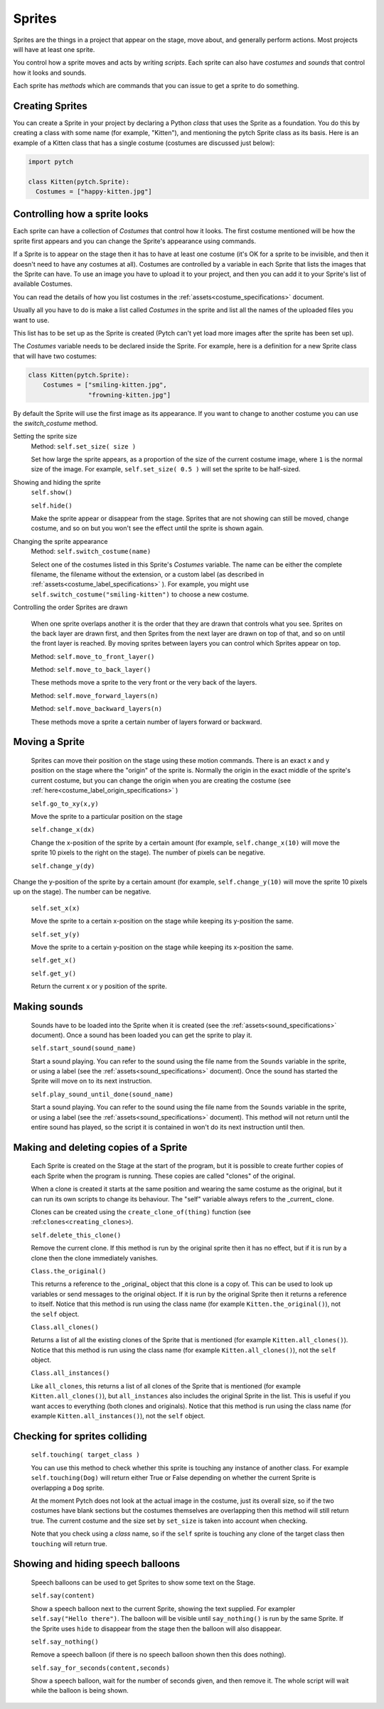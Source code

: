 Sprites
-------

Sprites are the things in a project that appear on the stage, move
about, and generally perform actions. Most projects will have at least
one sprite.

You control how a sprite moves and acts by writing *scripts*. Each
sprite can also have *costumes* and *sounds* that control how it looks
and sounds.

Each sprite has *methods* which are commands that you can issue to
get a sprite to do something.

Creating Sprites
~~~~~~~~~~~~~~~~

You can create a Sprite in your project by declaring a Python *class*
that uses the Sprite as a foundation. You do this by creating a class
with some name (for example, "Kitten"), and mentioning the pytch
Sprite class as its basis. Here is an example of a Kitten class that
has a single costume (costumes are discussed just below):

.. code-block:: python

   import pytch

   class Kitten(pytch.Sprite):
     Costumes = ["happy-kitten.jpg"]

Controlling how a sprite looks
~~~~~~~~~~~~~~~~~~~~~~~~~~~~~~

Each sprite can have a collection of *Costumes* that control how it
looks. The first costume mentioned will be how the sprite first
appears and you can change the Sprite's appearance using commands.

If a Sprite is to appear on the stage then it has to have at least one
costume (it's OK for a sprite to be invisible, and then it doesn't
need to have any costumes at all). Costumes are controlled by a
variable in each Sprite that lists the images that the Sprite can
have. To use an image you have to upload it to your project, and then
you can add it to your Sprite's list of available Costumes.

You can read the details of how you list costumes in the
:ref:`assets<costume_specifications>` document.

Usually all you have to do is make a list called *Costumes* in the
sprite and list all the names of the uploaded files you want to use.

This list has to be set up as the Sprite is created (Pytch can't yet
load more images after the sprite has been set up).

The *Costumes* variable needs to be declared inside the Sprite. For
example, here is a definition for a new Sprite class that will have
two costumes:

.. code-block:: python

    class Kitten(pytch.Sprite):
        Costumes = ["smiling-kitten.jpg",
                    "frowning-kitten.jpg"]

By default the Sprite will use the first image as its appearance. If
you want to change to another costume you can use the *switch_costume*
method.


Setting the sprite size
  Method: ``self.set_size( size )``

  Set how large the sprite appears, as a proportion of the size of the
  current costume image, where ``1`` is the normal size of the image.
  For example, ``self.set_size( 0.5 )`` will set the sprite to be
  half-sized.


Showing and hiding the sprite
  ``self.show()``

  ``self.hide()``

  Make the sprite appear or disappear from the stage. Sprites that are
  not showing can still be moved, change costume, and so on but you
  won't see the effect until the sprite is shown again.

Changing the sprite appearance
  Method: ``self.switch_costume(name)``

  Select one of the costumes listed in this Sprite's *Costumes*
  variable. The name can be either the complete filename, the filename
  without the extension, or a custom label (as described in
  :ref:`assets<costume_label_specifications>` ). For example, you might use ``self.switch_costume("smiling-kitten")`` to choose a new costume.

Controlling the order Sprites are drawn

  When one sprite overlaps another it is the order that they are drawn
  that controls what you see. Sprites on the back layer are drawn
  first, and then Sprites from the next layer are drawn on top of
  that, and so on until the front layer is reached. By moving sprites
  between layers you can control which Sprites appear on top.

  Method: ``self.move_to_front_layer()``

  Method: ``self.move_to_back_layer()``

  These methods move a sprite to the very front or the very back of the layers.

  Method: ``self.move_forward_layers(n)``

  Method: ``self.move_backward_layers(n)``

  These methods move a sprite a certain number of layers forward or backward.


Moving a Sprite
~~~~~~~~~~~~~~~

  Sprites can move their position on the stage using these motion commands. There is an exact x and y position on the stage where the "origin" of the sprite is. Normally the origin in the exact middle of the sprite's current costume, but you can change the origin when you are creating the costume (see :ref:`here<costume_label_origin_specifications>` )

  ``self.go_to_xy(x,y)``

  Move the sprite to a particular position on the stage

  ``self.change_x(dx)``

  Change the x-position of the sprite by a certain amount (for example, ``self.change_x(10)`` will move the sprite 10 pixels to the right on the stage). The number of pixels can be negative.

  ``self.change_y(dy)``

Change the y-position of the sprite by a certain amount (for example, ``self.change_y(10)`` will move the sprite 10 pixels up on the stage). The number can be negative.

  ``self.set_x(x)``

  Move the sprite to a certain x-position on the stage while keeping its y-position the same.

  ``self.set_y(y)``

  Move the sprite to a certain y-position on the stage while keeping its x-position the same.

  ``self.get_x()``

  ``self.get_y()``

  Return the current x or y position of the sprite.


Making sounds
~~~~~~~~~~~~~

  Sounds have to be loaded into the Sprite when it is created (see the :ref:`assets<sound_specifications>` document). Once a sound has been loaded you can get the sprite to play it.

  ``self.start_sound(sound_name)``

  Start a sound playing. You can refer to the sound using the file
  name from the ``Sounds`` variable in the sprite, or using a label
  (see the :ref:`assets<sound_specifications>` document). Once the sound has
  started the Sprite will move on to its next instruction.

  ``self.play_sound_until_done(sound_name)``

  Start a sound playing. You can refer to the sound using the file
  name from the ``Sounds`` variable in the sprite, or using a label
  (see the :ref:`assets<sound_specifications>` document). This method will not
  return until the entire sound has played, so the script it is
  contained in won't do its next instruction until then.


Making and deleting copies of a Sprite
~~~~~~~~~~~~~~~~~~~~~~~~~~~~~~~~~~~~~~

  Each Sprite is created on the Stage at the start of the program, but it is possible to create further copies of each Sprite when the program is running. These copies are called "clones" of the original.

  When a clone is created it starts at the same position and wearing the same costume as the original, but it can run its own scripts to change its behaviour. The "self" variable always refers to the _current_ clone.

  Clones can be created using the ``create_clone_of(thing)`` function (see :ref:``clones<creating_clones>``).

  ``self.delete_this_clone()``

  Remove the current clone. If this method is run by the original sprite then it has no effect, but if it is run by a clone then the clone immediately vanishes.

  ``Class.the_original()``

  This returns a reference to the _original_ object that this clone is
  a copy of. This can be used to look up variables or send messages to
  the original object. If it is run by the original Sprite then it
  returns a reference to itself. Notice that this method is run using
  the class name (for example ``Kitten.the_original()``), not the
  ``self`` object.

  ``Class.all_clones()``

  Returns a list of all the existing clones of the Sprite that is
  mentioned (for example ``Kitten.all_clones()``). Notice that this
  method is run using the class name (for example
  ``Kitten.all_clones()``), not the ``self`` object.

  ``Class.all_instances()``

  Like ``all_clones``, this returns a list of all clones of the Sprite
  that is mentioned (for example ``Kitten.all_clones()``), but
  ``all_instances`` also includes the original Sprite in the
  list. This is useful if you want acces to everything (both clones
  and originals). Notice that this method is run using the class name
  (for example ``Kitten.all_instances()``), not the ``self`` object.


Checking for sprites colliding
~~~~~~~~~~~~~~~~~~~~~~~~~~~~~~

  ``self.touching( target_class )``

  You can use this method to check whether this sprite is touching any
  instance of another class. For example ``self.touching(Dog)`` will
  return either True or False depending on whether the current Sprite
  is overlapping a ``Dog`` sprite.

  At the moment Pytch does not look at the actual image in the
  costume, just its overall size, so if the two costumes have blank
  sections but the costumes themselves are overlapping then this
  method will still return true. The current costume and the size set by
  ``set_size`` is taken into account when checking.

  Note that you check using a *class* name, so if the ``self`` sprite
  is touching any clone of the target class then ``touching`` will
  return true.


Showing and hiding speech balloons
~~~~~~~~~~~~~~~~~~~~~~~~~~~~~~~~~~

  Speech balloons can be used to get Sprites to show some text on the Stage.

  ``self.say(content)``

  Show a speech balloon next to the current Sprite, showing the text
  supplied. For exampler ``self.say("Hello there")``. The balloon will
  be visible until ``say_nothing()`` is run by the same Sprite. If the
  Sprite uses ``hide`` to disappear from the stage then the balloon
  will also disappear.

  ``self.say_nothing()``

  Remove a speech balloon (if there is no speech balloon shown then
  this does nothing).

  ``self.say_for_seconds(content,seconds)``

  Show a speech balloon, wait for the number of seconds given, and
  then remove it. The whole script will wait while the balloon is
  being shown.
